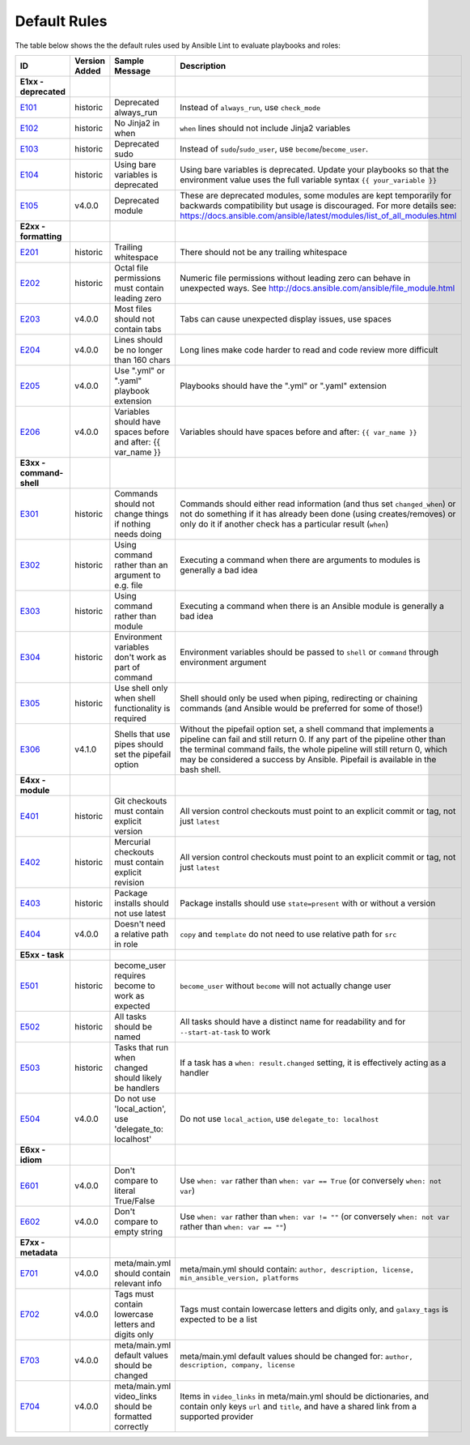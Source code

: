 
.. _lint_default_rules:

Default Rules
=============

.. contents:: Topics

The table below shows the the default rules used by Ansible Lint to evaluate playbooks and roles:

============================================================================================================================================================================================================================================================================================================ ============================================================================================================================================================================================================================================================================================================ ============================================================================================================================================================================================================================================================================================================ ============================================================================================================================================================================================================================================================================================================ 
ID                                                                                                                                                                                                                                                                                                           Version Added                                                                                                                                                                                                                                                                                                Sample Message                                                                                                                                                                                                                                                                                               Description                                                                                                                                                                                                                                                                                                  
============================================================================================================================================================================================================================================================================================================ ============================================================================================================================================================================================================================================================================================================ ============================================================================================================================================================================================================================================================================================================ ============================================================================================================================================================================================================================================================================================================ 
**E1xx - deprecated**                                                                                                                                                                                                                                                                                                                                                                                                                                                                                                                                                                                                                                                                                                                                                                                                                                                                                                                                                                                                                                                                                                                                                                                                                               
`E101 <https://github.com/ansible/ansible-lint/blob/master/lib/ansiblelint/rules/AlwaysRunRule.py>`_                                                                                                                                                                                                         historic                                                                                                                                                                                                                                                                                                     Deprecated always_run                                                                                                                                                                                                                                                                                        Instead of ``always_run``, use ``check_mode``                                                                                                                                                                                                                                                                
`E102 <https://github.com/ansible/ansible-lint/blob/master/lib/ansiblelint/rules/NoFormattingInWhenRule.py>`_                                                                                                                                                                                                historic                                                                                                                                                                                                                                                                                                     No Jinja2 in when                                                                                                                                                                                                                                                                                            ``when`` lines should not include Jinja2 variables                                                                                                                                                                                                                                                           
`E103 <https://github.com/ansible/ansible-lint/blob/master/lib/ansiblelint/rules/SudoRule.py>`_                                                                                                                                                                                                              historic                                                                                                                                                                                                                                                                                                     Deprecated sudo                                                                                                                                                                                                                                                                                              Instead of ``sudo``/``sudo_user``, use ``become``/``become_user``.                                                                                                                                                                                                                                           
`E104 <https://github.com/ansible/ansible-lint/blob/master/lib/ansiblelint/rules/UsingBareVariablesIsDeprecatedRule.py>`_                                                                                                                                                                                    historic                                                                                                                                                                                                                                                                                                     Using bare variables is deprecated                                                                                                                                                                                                                                                                           Using bare variables is deprecated. Update your playbooks so that the environment value uses the full variable syntax ``{{ your_variable }}``                                                                                                                                                                
`E105 <https://github.com/ansible/ansible-lint/blob/master/lib/ansiblelint/rules/DeprecatedModuleRule.py>`_                                                                                                                                                                                                  v4.0.0                                                                                                                                                                                                                                                                                                       Deprecated module                                                                                                                                                                                                                                                                                            These are deprecated modules, some modules are kept temporarily for backwards compatibility but usage is discouraged. For more details see: https://docs.ansible.com/ansible/latest/modules/list_of_all_modules.html                                                                                         
                                                                                                                                                                                                                                                                                                                                                                                                                                                                                                                                                                                                                                                                                                                                                                                                                                                                                                                                                                                                                                                                                                                                                                                                                                                    
**E2xx - formatting**                                                                                                                                                                                                                                                                                                                                                                                                                                                                                                                                                                                                                                                                                                                                                                                                                                                                                                                                                                                                                                                                                                                                                                                                                               
`E201 <https://github.com/ansible/ansible-lint/blob/master/lib/ansiblelint/rules/TrailingWhitespaceRule.py>`_                                                                                                                                                                                                historic                                                                                                                                                                                                                                                                                                     Trailing whitespace                                                                                                                                                                                                                                                                                          There should not be any trailing whitespace                                                                                                                                                                                                                                                                  
`E202 <https://github.com/ansible/ansible-lint/blob/master/lib/ansiblelint/rules/OctalPermissionsRule.py>`_                                                                                                                                                                                                  historic                                                                                                                                                                                                                                                                                                     Octal file permissions must contain leading zero                                                                                                                                                                                                                                                             Numeric file permissions without leading zero can behave in unexpected ways. See http://docs.ansible.com/ansible/file_module.html                                                                                                                                                                            
`E203 <https://github.com/ansible/ansible-lint/blob/master/lib/ansiblelint/rules/NoTabsRule.py>`_                                                                                                                                                                                                            v4.0.0                                                                                                                                                                                                                                                                                                       Most files should not contain tabs                                                                                                                                                                                                                                                                           Tabs can cause unexpected display issues, use spaces                                                                                                                                                                                                                                                         
`E204 <https://github.com/ansible/ansible-lint/blob/master/lib/ansiblelint/rules/LineTooLongRule.py>`_                                                                                                                                                                                                       v4.0.0                                                                                                                                                                                                                                                                                                       Lines should be no longer than 160 chars                                                                                                                                                                                                                                                                     Long lines make code harder to read and code review more difficult                                                                                                                                                                                                                                           
`E205 <https://github.com/ansible/ansible-lint/blob/master/lib/ansiblelint/rules/PlaybookExtension.py>`_                                                                                                                                                                                                     v4.0.0                                                                                                                                                                                                                                                                                                       Use ".yml" or ".yaml" playbook extension                                                                                                                                                                                                                                                                     Playbooks should have the ".yml" or ".yaml" extension                                                                                                                                                                                                                                                        
`E206 <https://github.com/ansible/ansible-lint/blob/master/lib/ansiblelint/rules/VariableHasSpacesRule.py>`_                                                                                                                                                                                                 v4.0.0                                                                                                                                                                                                                                                                                                       Variables should have spaces before and after: {{ var_name }}                                                                                                                                                                                                                                                Variables should have spaces before and after: ``{{ var_name }}``                                                                                                                                                                                                                                            
                                                                                                                                                                                                                                                                                                                                                                                                                                                                                                                                                                                                                                                                                                                                                                                                                                                                                                                                                                                                                                                                                                                                                                                                                                                    
**E3xx - command-shell**                                                                                                                                                                                                                                                                                                                                                                                                                                                                                                                                                                                                                                                                                                                                                                                                                                                                                                                                                                                                                                                                                                                                                                                                                            
`E301 <https://github.com/ansible/ansible-lint/blob/master/lib/ansiblelint/rules/CommandHasChangesCheckRule.py>`_                                                                                                                                                                                            historic                                                                                                                                                                                                                                                                                                     Commands should not change things if nothing needs doing                                                                                                                                                                                                                                                     Commands should either read information (and thus set ``changed_when``) or not do something if it has already been done (using creates/removes) or only do it if another check has a particular result (``when``)                                                                                            
`E302 <https://github.com/ansible/ansible-lint/blob/master/lib/ansiblelint/rules/CommandsInsteadOfArgumentsRule.py>`_                                                                                                                                                                                        historic                                                                                                                                                                                                                                                                                                     Using command rather than an argument to e.g. file                                                                                                                                                                                                                                                           Executing a command when there are arguments to modules is generally a bad idea                                                                                                                                                                                                                              
`E303 <https://github.com/ansible/ansible-lint/blob/master/lib/ansiblelint/rules/CommandsInsteadOfModulesRule.py>`_                                                                                                                                                                                          historic                                                                                                                                                                                                                                                                                                     Using command rather than module                                                                                                                                                                                                                                                                             Executing a command when there is an Ansible module is generally a bad idea                                                                                                                                                                                                                                  
`E304 <https://github.com/ansible/ansible-lint/blob/master/lib/ansiblelint/rules/EnvVarsInCommandRule.py>`_                                                                                                                                                                                                  historic                                                                                                                                                                                                                                                                                                     Environment variables don't work as part of command                                                                                                                                                                                                                                                          Environment variables should be passed to ``shell`` or ``command`` through environment argument                                                                                                                                                                                                              
`E305 <https://github.com/ansible/ansible-lint/blob/master/lib/ansiblelint/rules/UseCommandInsteadOfShellRule.py>`_                                                                                                                                                                                          historic                                                                                                                                                                                                                                                                                                     Use shell only when shell functionality is required                                                                                                                                                                                                                                                          Shell should only be used when piping, redirecting or chaining commands (and Ansible would be preferred for some of those!)                                                                                                                                                                                  
`E306 <https://github.com/ansible/ansible-lint/blob/master/lib/ansiblelint/rules/ShellWithoutPipefail.py>`_                                                                                                                                                                                                  v4.1.0                                                                                                                                                                                                                                                                                                       Shells that use pipes should set the pipefail option                                                                                                                                                                                                                                                         Without the pipefail option set, a shell command that implements a pipeline can fail and still return 0. If any part of the pipeline other than the terminal command fails, the whole pipeline will still return 0, which may be considered a success by Ansible. Pipefail is available in the bash shell.   
                                                                                                                                                                                                                                                                                                                                                                                                                                                                                                                                                                                                                                                                                                                                                                                                                                                                                                                                                                                                                                                                                                                                                                                                                                                    
**E4xx - module**                                                                                                                                                                                                                                                                                                                                                                                                                                                                                                                                                                                                                                                                                                                                                                                                                                                                                                                                                                                                                                                                                                                                                                                                                                   
`E401 <https://github.com/ansible/ansible-lint/blob/master/lib/ansiblelint/rules/GitHasVersionRule.py>`_                                                                                                                                                                                                     historic                                                                                                                                                                                                                                                                                                     Git checkouts must contain explicit version                                                                                                                                                                                                                                                                  All version control checkouts must point to an explicit commit or tag, not just ``latest``                                                                                                                                                                                                                   
`E402 <https://github.com/ansible/ansible-lint/blob/master/lib/ansiblelint/rules/MercurialHasRevisionRule.py>`_                                                                                                                                                                                              historic                                                                                                                                                                                                                                                                                                     Mercurial checkouts must contain explicit revision                                                                                                                                                                                                                                                           All version control checkouts must point to an explicit commit or tag, not just ``latest``                                                                                                                                                                                                                   
`E403 <https://github.com/ansible/ansible-lint/blob/master/lib/ansiblelint/rules/PackageIsNotLatestRule.py>`_                                                                                                                                                                                                historic                                                                                                                                                                                                                                                                                                     Package installs should not use latest                                                                                                                                                                                                                                                                       Package installs should use ``state=present`` with or without a version                                                                                                                                                                                                                                      
`E404 <https://github.com/ansible/ansible-lint/blob/master/lib/ansiblelint/rules/RoleRelativePath.py>`_                                                                                                                                                                                                      v4.0.0                                                                                                                                                                                                                                                                                                       Doesn't need a relative path in role                                                                                                                                                                                                                                                                         ``copy`` and ``template`` do not need to use relative path for ``src``                                                                                                                                                                                                                                       
                                                                                                                                                                                                                                                                                                                                                                                                                                                                                                                                                                                                                                                                                                                                                                                                                                                                                                                                                                                                                                                                                                                                                                                                                                                    
**E5xx - task**                                                                                                                                                                                                                                                                                                                                                                                                                                                                                                                                                                                                                                                                                                                                                                                                                                                                                                                                                                                                                                                                                                                                                                                                                                     
`E501 <https://github.com/ansible/ansible-lint/blob/master/lib/ansiblelint/rules/BecomeUserWithoutBecomeRule.py>`_                                                                                                                                                                                           historic                                                                                                                                                                                                                                                                                                     become_user requires become to work as expected                                                                                                                                                                                                                                                              ``become_user`` without ``become`` will not actually change user                                                                                                                                                                                                                                             
`E502 <https://github.com/ansible/ansible-lint/blob/master/lib/ansiblelint/rules/TaskHasNameRule.py>`_                                                                                                                                                                                                       historic                                                                                                                                                                                                                                                                                                     All tasks should be named                                                                                                                                                                                                                                                                                    All tasks should have a distinct name for readability and for ``--start-at-task`` to work                                                                                                                                                                                                                    
`E503 <https://github.com/ansible/ansible-lint/blob/master/lib/ansiblelint/rules/UseHandlerRatherThanWhenChangedRule.py>`_                                                                                                                                                                                   historic                                                                                                                                                                                                                                                                                                     Tasks that run when changed should likely be handlers                                                                                                                                                                                                                                                        If a task has a ``when: result.changed`` setting, it is effectively acting as a handler                                                                                                                                                                                                                      
`E504 <https://github.com/ansible/ansible-lint/blob/master/lib/ansiblelint/rules/TaskNoLocalAction.py>`_                                                                                                                                                                                                     v4.0.0                                                                                                                                                                                                                                                                                                       Do not use 'local_action', use 'delegate_to: localhost'                                                                                                                                                                                                                                                      Do not use ``local_action``, use ``delegate_to: localhost``                                                                                                                                                                                                                                                  
                                                                                                                                                                                                                                                                                                                                                                                                                                                                                                                                                                                                                                                                                                                                                                                                                                                                                                                                                                                                                                                                                                                                                                                                                                                    
**E6xx - idiom**                                                                                                                                                                                                                                                                                                                                                                                                                                                                                                                                                                                                                                                                                                                                                                                                                                                                                                                                                                                                                                                                                                                                                                                                                                    
`E601 <https://github.com/ansible/ansible-lint/blob/master/lib/ansiblelint/rules/ComparisonToLiteralBoolRule.py>`_                                                                                                                                                                                           v4.0.0                                                                                                                                                                                                                                                                                                       Don't compare to literal True/False                                                                                                                                                                                                                                                                          Use ``when: var`` rather than ``when: var == True`` (or conversely ``when: not var``)                                                                                                                                                                                                                        
`E602 <https://github.com/ansible/ansible-lint/blob/master/lib/ansiblelint/rules/ComparisonToEmptyStringRule.py>`_                                                                                                                                                                                           v4.0.0                                                                                                                                                                                                                                                                                                       Don't compare to empty string                                                                                                                                                                                                                                                                                Use ``when: var`` rather than ``when: var != ""`` (or conversely ``when: not var`` rather than ``when: var == ""``)                                                                                                                                                                                          
                                                                                                                                                                                                                                                                                                                                                                                                                                                                                                                                                                                                                                                                                                                                                                                                                                                                                                                                                                                                                                                                                                                                                                                                                                                    
**E7xx - metadata**                                                                                                                                                                                                                                                                                                                                                                                                                                                                                                                                                                                                                                                                                                                                                                                                                                                                                                                                                                                                                                                                                                                                                                                                                                 
`E701 <https://github.com/ansible/ansible-lint/blob/master/lib/ansiblelint/rules/MetaMainHasInfoRule.py>`_                                                                                                                                                                                                   v4.0.0                                                                                                                                                                                                                                                                                                       meta/main.yml should contain relevant info                                                                                                                                                                                                                                                                   meta/main.yml should contain: ``author, description, license, min_ansible_version, platforms``                                                                                                                                                                                                               
`E702 <https://github.com/ansible/ansible-lint/blob/master/lib/ansiblelint/rules/MetaTagValidRule.py>`_                                                                                                                                                                                                      v4.0.0                                                                                                                                                                                                                                                                                                       Tags must contain lowercase letters and digits only                                                                                                                                                                                                                                                          Tags must contain lowercase letters and digits only, and ``galaxy_tags`` is expected to be a list                                                                                                                                                                                                            
`E703 <https://github.com/ansible/ansible-lint/blob/master/lib/ansiblelint/rules/MetaChangeFromDefaultRule.py>`_                                                                                                                                                                                             v4.0.0                                                                                                                                                                                                                                                                                                       meta/main.yml default values should be changed                                                                                                                                                                                                                                                               meta/main.yml default values should be changed for: ``author, description, company, license``                                                                                                                                                                                                                
`E704 <https://github.com/ansible/ansible-lint/blob/master/lib/ansiblelint/rules/MetaVideoLinksRule.py>`_                                                                                                                                                                                                    v4.0.0                                                                                                                                                                                                                                                                                                       meta/main.yml video_links should be formatted correctly                                                                                                                                                                                                                                                      Items in ``video_links`` in meta/main.yml should be dictionaries, and contain only keys ``url`` and ``title``, and have a shared link from a supported provider                                                                                                                                              
============================================================================================================================================================================================================================================================================================================ ============================================================================================================================================================================================================================================================================================================ ============================================================================================================================================================================================================================================================================================================ ============================================================================================================================================================================================================================================================================================================ 
